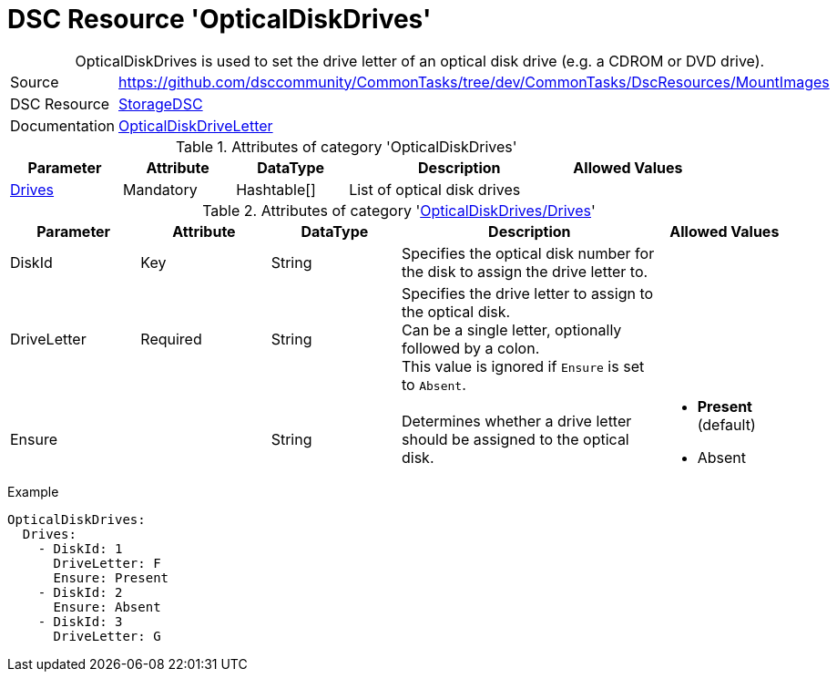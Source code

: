 // CommonTasks YAML Reference: OpticalDiskDrives
// =============================================

:YmlCategory: OpticalDiskDrives


[[dscyml_opticaldiskdrives, {YmlCategory}]]
= DSC Resource 'OpticalDiskDrives'
// didn't work in production: = DSC Resource '{YmlCategory}'


[[dscyml_opticaldiskdrives_abstract]]
.{YmlCategory} is used to set the drive letter of an optical disk drive (e.g. a CDROM or DVD drive).


[cols="1,3a" options="autowidth" caption=]
|===
| Source         | https://github.com/dsccommunity/CommonTasks/tree/dev/CommonTasks/DscResources/MountImages
| DSC Resource   | https://github.com/dsccommunity/StorageDsc[StorageDSC]
| Documentation  | https://github.com/dsccommunity/StorageDsc/wiki/OpticalDiskDriveLetter[OpticalDiskDriveLetter]
|===


.Attributes of category '{YmlCategory}'
[cols="1,1,1,2a,1a" options="header"]
|===
| Parameter
| Attribute
| DataType
| Description
| Allowed Values

| [[dscyml_opticaldiskdrives_drives, {YmlCategory}/Drives]]<<dscyml_opticaldiskdrives_drives_details, Drives>>
| Mandatory
| Hashtable[]
| List of optical disk drives
|

|===


[[dscyml_opticaldiskdrives_drives_details]]
.Attributes of category '<<dscyml_opticaldiskdrives_drives>>'
[cols="1,1,1,2a,1a" options="header"]
|===
| Parameter
| Attribute
| DataType
| Description
| Allowed Values

| DiskId
| Key
| String
| Specifies the optical disk number for the disk to assign the drive letter to.
|

| DriveLetter
| Required
| String
| Specifies the drive letter to assign to the optical disk. +
  Can be a single letter, optionally followed by a colon. +
  This value is ignored if `Ensure` is set to `Absent`.
|

| Ensure
|
| String
| Determines whether a drive letter should be assigned to the optical disk.
| - *Present* (default)
  - Absent

|===


.Example
[source, yaml]
----
OpticalDiskDrives:
  Drives:
    - DiskId: 1
      DriveLetter: F
      Ensure: Present
    - DiskId: 2
      Ensure: Absent
    - DiskId: 3
      DriveLetter: G
----